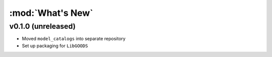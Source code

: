 :mod:`What's New`
----------------------------

v0.1.0 (unreleased)
========================

* Moved ``model_catalogs`` into separate repository
* Set up packaging for ``LibGOODS``
